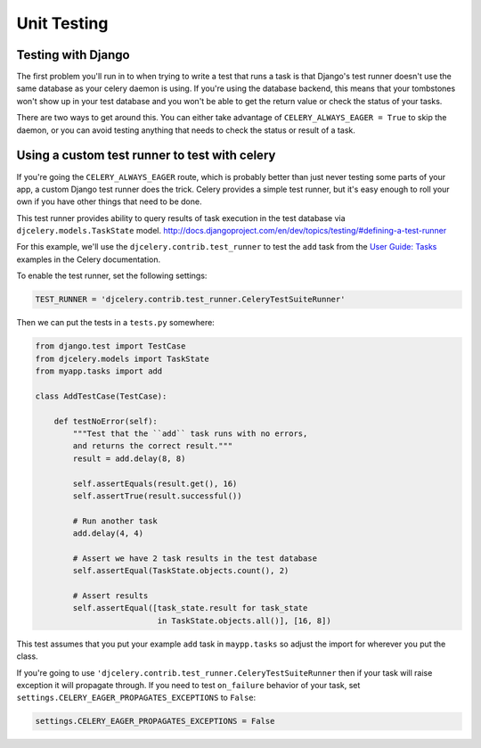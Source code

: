 ================
 Unit Testing
================

Testing with Django
-------------------

The first problem you'll run in to when trying to write a test that runs a
task is that Django's test runner doesn't use the same database as your celery
daemon is using. If you're using the database backend, this means that your
tombstones won't show up in your test database and you won't be able to
get the return value or check the status of your tasks.

There are two ways to get around this. You can either take advantage of
``CELERY_ALWAYS_EAGER = True`` to skip the daemon, or you can avoid testing
anything that needs to check the status or result of a task.

Using a custom test runner to test with celery
----------------------------------------------

If you're going the ``CELERY_ALWAYS_EAGER`` route, which is probably better than
just never testing some parts of your app, a custom Django test runner does the
trick. Celery provides a simple test runner, but it's easy enough to roll your
own if you have other things that need to be done.

This test runner provides ability to query results of task execution in the test
database via ``djcelery.models.TaskState`` model.
http://docs.djangoproject.com/en/dev/topics/testing/#defining-a-test-runner

For this example, we'll use the ``djcelery.contrib.test_runner`` to test the
``add`` task from the `User Guide: Tasks`_ examples in the Celery
documentation.

.. _`User Guide: Tasks`: http://docs.celeryq.org/en/latest/userguide/tasks.html

To enable the test runner, set the following settings:

.. code-block:: python

    TEST_RUNNER = 'djcelery.contrib.test_runner.CeleryTestSuiteRunner'

Then we can put the tests in a ``tests.py`` somewhere:

.. code-block:: python

    from django.test import TestCase
    from djcelery.models import TaskState
    from myapp.tasks import add

    class AddTestCase(TestCase):

        def testNoError(self):
            """Test that the ``add`` task runs with no errors,
            and returns the correct result."""
            result = add.delay(8, 8)

            self.assertEquals(result.get(), 16)
            self.assertTrue(result.successful())

            # Run another task
            add.delay(4, 4)

            # Assert we have 2 task results in the test database
            self.assertEqual(TaskState.objects.count(), 2)

            # Assert results
            self.assertEqual([task_state.result for task_state
                              in TaskState.objects.all()], [16, 8])

This test assumes that you put your example ``add`` task in ``maypp.tasks``
so adjust the import for wherever you put the class.

If you're  going to use ``'djcelery.contrib.test_runner.CeleryTestSuiteRunner`` then if your task will raise exception it will propagate through. If you need to test ``on_failure`` behavior of your task, set ``settings.CELERY_EAGER_PROPAGATES_EXCEPTIONS`` to ``False``:

.. code-block:: python

    settings.CELERY_EAGER_PROPAGATES_EXCEPTIONS = False

